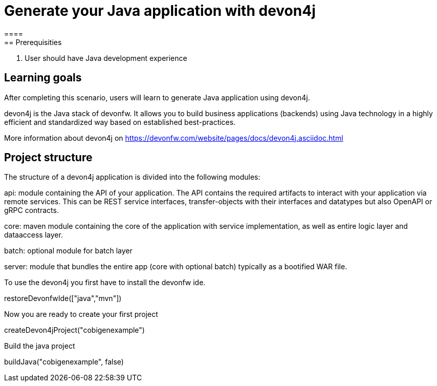 = Generate your Java application with devon4j
====
== Prerequisities
1. User should have Java development experience

== Learning goals
After completing this scenario, users will learn to generate Java application using devon4j.

devon4j is the Java stack of devonfw. It allows you to build business applications (backends) using Java technology in a highly efficient and standardized way based on established best-practices.

More information about devon4j on https://devonfw.com/website/pages/docs/devon4j.asciidoc.html

== Project structure
The structure of a devon4j application is divided into the following modules:

api: module containing the API of your application. The API contains the required artifacts to interact with your application via remote services. This can be REST service interfaces, transfer-objects with their interfaces and datatypes but also OpenAPI or gRPC contracts.

core: maven module containing the core of the application with service implementation, as well as entire logic layer and dataaccess layer.

batch: optional module for batch layer

server: module that bundles the entire app (core with optional batch) typically as a bootified WAR file.
====

To use the devon4j you first have to install the devonfw ide. 
[step]
--
restoreDevonfwIde(["java","mvn"])
--

Now you are ready to create your first project
[step]
--
createDevon4jProject("cobigenexample")
--

Build the java project
[step]
--
buildJava("cobigenexample", false)
--

